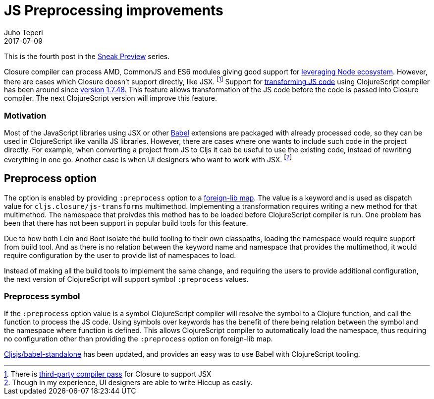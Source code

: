 = JS Preprocessing improvements
Juho Teperi
2017-07-09
:jbake-type: post

ifdef::env-github,env-browser[:outfilesuffix: .adoc]

This is the fourth post in the link:/news/2017-07-07-sneak-preview[Sneak Preview] series.

// Introduction

Closure compiler can process AMD, CommonJS and ES6 modules giving good support for
link:/news/2017-07-12-clojurescript-is-not-an-island-integrating-node-modules[leveraging Node ecosystem].
// not sure this is worth mention, as I can't find good source for what is really supported
// footnote:[Closure also supports TypeScript, but this has not been tested with Cljs yet.]
However, there are cases which Closure doesn't support directly, like JSX.
footnote:[There is https://github.com/mihaip/react-closure-compiler[third-party compiler pass] for Closure to support JSX]
Support for link:/guides/javascript-modules#babel-transforms[transforming JS code]
using ClojureScript compiler has been around since
https://github.com/clojure/clojurescript/blob/master/changes.md#1748[version 1.7.48].
This feature allows transformation of the JS code before the code is passed into Closure compiler.
The next ClojureScript version will improve this feature.

=== Motivation

Most of the JavaScript libraries using JSX or other https://babeljs.io/[Babel] extensions
are packaged with already processed code, so they can be used in ClojureScript like
vanilla JS libraries. However, there are cases where one wants to include such code in
the project directly. For example, when converting a project from JS to Cljs it cab be useful to
use the existing code, instead of rewriting everything in one go. Another case is
when UI designers who want to work with JSX.
footnote:[Though in my experience, UI designers are able to write Hiccup as easily.]

// Technical Motivation

== Preprocess option

The option is enabled by providing `:preprocess` option to a link:/reference/compiler-options#foreign-libs[foreign-lib map].
The value is a keyword and is used as dispatch value for `cljs.closure/js-transforms`
multimethod. Implementing a transformation requires writing a new method for that multimethod.
The namespace that proivdes this method has to be loaded before ClojureScript
compiler is run. One problem has been that there has not been support in popular build tools
for this feature.

Due to how both Lein and Boot isolate the build tooling to their own classpaths, loading the namespace
would require support from build tool. And as there is no relation between the keyword name and namespace
that provides the multimethod, it would require configuration by the user
to provide list of namespaces to load.

// What has changed

Instead of making all the build tools to implement the same change, and
requiring the users to provide additional configuration, the next version of ClojureScript
will support symbol `:preprocess` values.

=== Preprocess symbol

If the `:preprocess` option value is a symbol ClojureScript compiler will
resolve the symbol to a Clojure function, and call the function to process the JS code.
Using symbols over keywords has the benefit of there being
relation between the symbol and the namespace where function is defined.
This allows ClojureScript compiler to automatically load
the namespace, thus requiring no configuration other than providing
the `:preprocess` option on foreign-lib map.

https://github.com/cljsjs/packages/blob/master/babel-standalone/README.md[Cljsjs/babel-standalone]
has been updated, and provides an easy was to use Babel with ClojureScript tooling.

// Guide will be merged when the release is made?
// Check the link:/guides/javascript-modules#babel-transforms[updated guide] for examples.

